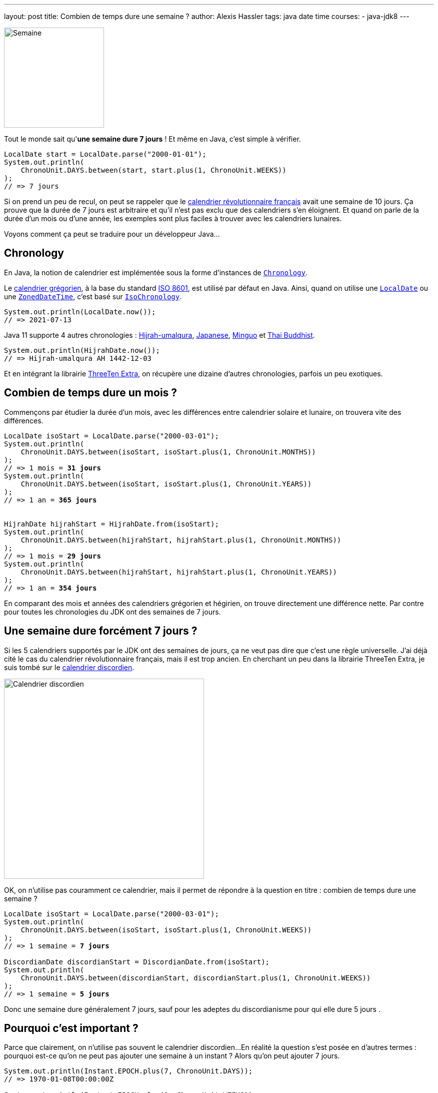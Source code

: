---
layout: post
title: Combien de temps dure une semaine ?
author: Alexis Hassler
tags: java date time
courses:
- java-jdk8
---

[.left.margin-top-3]
image::/images/date/semainier.jpg[Semaine, 200]

Tout le monde sait qu'**une semaine dure 7 jours** !
Et même en Java, c'est simple à vérifier.

[source.width-80, subs="verbatim,quotes"]
----
LocalDate start = LocalDate.parse("2000-01-01");
System.out.println(
    ChronoUnit.DAYS.between(start, start.plus(1, ChronoUnit.WEEKS))
);
// => 7 jours
----

Si on prend un peu de recul, on peut se rappeler que le https://fr.wikipedia.org/wiki/Calendrier_r%C3%A9publicain[calendrier révolutionnaire français] avait une semaine de 10 jours.
Ça prouve que la durée de 7 jours est arbitraire et qu'il n'est pas exclu que des calendriers s'en éloignent.
Et quand on parle de la durée d'un mois ou d'une année, les exemples sont plus faciles à trouver avec les calendriers lunaires.

Voyons comment ça peut se traduire pour un développeur Java...
//<!--more-->

== Chronology

En Java, la notion de calendrier est implémentée sous la forme d'instances de https://docs.oracle.com/en/java/javase/11/docs/api/java.base/java/time/chrono/Chronology.html[`Chronology`].

Le https://fr.wikipedia.org/wiki/Calendrier_gr%C3%A9gorien[calendrier grégorien], à la base du standard https://fr.wikipedia.org/wiki/ISO_8601[ISO 8601], est utilisé par défaut en Java.
Ainsi, quand on utilise une https://docs.oracle.com/en/java/javase/11/docs/api/java.base/java/time/LocalDate.html[`LocalDate`] ou une https://docs.oracle.com/en/java/javase/11/docs/api/java.base/java/time/ZonedDateTime.html[`ZonedDateTime`], c'est basé sur https://docs.oracle.com/en/java/javase/11/docs/api/java.base/java/time/chrono/IsoChronology.html[`IsoChronology`].

[source.width-80, subs="verbatim,quotes"]
----
System.out.println(LocalDate.now());
// => 2021-07-13
----

Java 11 supporte 4 autres chronologies : https://fr.wikipedia.org/wiki/Calendrier_h%C3%A9girien[Hijrah-umalqura], https://fr.wikipedia.org/wiki/Ann%C3%A9e_imp%C3%A9riale_japonaise[Japanese], https://fr.wikipedia.org/wiki/Calendrier_minguo[Minguo] et https://fr.wikipedia.org/wiki/Calendrier_bouddhiste[Thai Buddhist].

[source.width-80, subs="verbatim,quotes"]
----
System.out.println(HijrahDate.now());
// => Hijrah-umalqura AH 1442-12-03
----

Et en intégrant la librairie https://www.threeten.org/threeten-extra/[ThreeTen Extra], on récupère une dizaine d'autres chronologies, parfois un peu exotiques.

== Combien de temps dure un mois ?

Commençons par étudier la durée d'un mois, avec les différences entre calendrier solaire et lunaire, on trouvera vite des différences.

[source.width-80, subs="verbatim,quotes"]
----
LocalDate isoStart = LocalDate.parse("2000-03-01");
System.out.println(
    ChronoUnit.DAYS.between(isoStart, isoStart.plus(1, ChronoUnit.MONTHS))
);
// => 1 mois = **31 jours**
System.out.println(
    ChronoUnit.DAYS.between(isoStart, isoStart.plus(1, ChronoUnit.YEARS))
);
// => 1 an = **365 jours**


HijrahDate hijrahStart = HijrahDate.from(isoStart);
System.out.println(
    ChronoUnit.DAYS.between(hijrahStart, hijrahStart.plus(1, ChronoUnit.MONTHS))
);
// => 1 mois = **29 jours**
System.out.println(
    ChronoUnit.DAYS.between(hijrahStart, hijrahStart.plus(1, ChronoUnit.YEARS))
);
// => 1 an = **354 jours**
----

En comparant des mois et années des calendriers grégorien et hégirien, on trouve directement une différence nette.
Par contre pour toutes les chronologies du JDK ont des semaines de 7 jours.

== Une semaine dure forcément 7 jours ?

Si les 5 calendriers supportés par le JDK ont des semaines de jours, ça ne veut pas dire que c'est une règle universelle.
J'ai déjà cité le cas du calendrier révolutionnaire français, mais il est trop ancien.
En cherchant un peu dans la librairie ThreeTen Extra, je suis tombé sur le https://fr.wikipedia.org/wiki/Discordianisme#Pratique_du_discordianisme[calendrier discordien].

[.center]
image::/images/date/calendrier-discordien.jpg[Calendrier discordien, 400]

OK, on n'utilise pas couramment ce calendrier, mais il permet de répondre à la question en titre : combien de temps dure une semaine ?

[source.width-80, subs="verbatim,quotes"]
----
LocalDate isoStart = LocalDate.parse("2000-03-01");
System.out.println(
    ChronoUnit.DAYS.between(isoStart, isoStart.plus(1, ChronoUnit.WEEKS))
);
// => 1 semaine = **7 jours**

DiscordianDate discordianStart = DiscordianDate.from(isoStart);
System.out.println(
    ChronoUnit.DAYS.between(discordianStart, discordianStart.plus(1, ChronoUnit.WEEKS))
);
// => 1 semaine = **5 jours**
----

Donc une semaine dure généralement 7 jours, sauf pour les adeptes du discordianisme pour qui elle dure 5 jours .

== Pourquoi c'est important ?

Parce que clairement, on n'utilise pas souvent le calendrier discordien...
En réalité la question s'est posée en d'autres termes : pourquoi est-ce qu'on ne peut pas ajouter une semaine à un instant ?
Alors qu'on peut ajouter 7 jours.

[source.width-80, subs="verbatim,quotes"]
----
System.out.println(Instant.EPOCH.plus(7, ChronoUnit.DAYS));
// => 1970-01-08T00:00:00Z

System.out.println(Instant.EPOCH.plus(1, ChronoUnit.WEEKS));
// => java.time.temporal.UnsupportedTemporalTypeException: **Unsupported unit: Weeks**
----

Une instance d'Instant représente un moment indépendant de tout contexte : calendrier, fuseau horaire, langue,...
On ne peut lui ajouter que des valeurs dont l'unité est universelle.
Le JDK considère que les unités jusqu'au jour sont utilisables, mais que celles au dessus (semaine, mois,...) sont trop dépendantes du contexte.

Par conséquent, pour ajouter une semaine ou un mois, il faut passer par objet temporel contextualisé.
Plus précisément, il doit être associé à une chronologie.

== Et pourquoi c'est discutable ?

Jusqu'ici, on a parlé de calendriers / chronologies qui peuvent avoir une influence sur la durée de semaines, mois ou années.
Mais il n'est pas nécessaire de chercher si loin pour trouver des durées instables.

En effet, la durée d'une journée peut dépendre du **fuseau horaire**, en fonction des **changements d'heure**.

[source.width-80, subs="verbatim,quotes"]
----
Instant instantBeforeWinterTime = Instant.parse("2000-10-29T00:00:00Z");
System.out.println(
    ChronoUnit.HOURS.between(instantBeforeWinterTime, 
                             instantBeforeWinterTime.plus(1, ChronoUnit.DAYS))
);
// => 1 jour = **24 heures**

ZonedDateTime beforeWinterTimeUtc = ZonedDateTime.ofInstant(
    instantBeforeWinterTime, ZoneId.of("UTC")
);
System.out.println(
    ChronoUnit.HOURS.between(beforeWinterTimeUtc, 
                             beforeWinterTimeUtc.plus(1, ChronoUnit.DAYS))
);
// => 1 jour = **24 heures** (pas de changement d'heure en UTC)

ZonedDateTime beforeWinterTimeParis = ZonedDateTime.ofInstant(
    instantBeforeWinterTime, ZoneId.of("Europe/Paris")
);
System.out.println(
    ChronoUnit.HOURS.between(beforeWinterTimeParis, 
                             beforeWinterTimeParis.plus(1, ChronoUnit.DAYS))
);
// => 1 jour = **25 heures** (passage à l'heure d'hiver)
----

Ajouter une journée à une date / heure est donc aussi dépendant d'un contexte.
Ajouter 24 heures et ajouter une journée ne sont pas forcément équivalents.

== Conclusion

Il est toujours important de définir le contexte d'une opération sur les dates / heures.
Et il est toujours important de savoir ce qui est significatif.

Références :

** https://gitlab.com/bojoblog/spring-example/-/tree/master/java-examples/datetime-example[Exemples de code]
